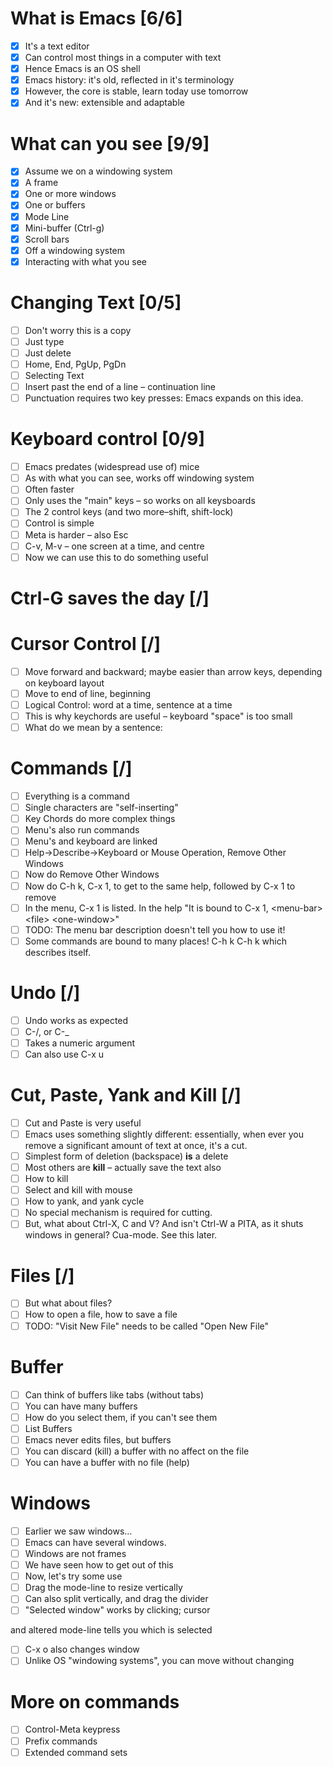 
* What is Emacs [6/6]
 - [X] It's a text editor
 - [X] Can control most things in a computer with text
 - [X] Hence Emacs is an OS shell
 - [X] Emacs history: it's old, reflected in it's terminology
 - [X] However, the core is stable, learn today use tomorrow
 - [X] And it's new: extensible and adaptable

* What can you see [9/9]
 - [X] Assume we on a windowing system
 - [X] A frame
 - [X] One or more windows
 - [X] One or buffers
 - [X] Mode Line
 - [X] Mini-buffer (Ctrl-g)
 - [X] Scroll bars
 - [X] Off a windowing system
 - [X] Interacting with what you see

* Changing Text [0/5]

 - [ ] Don't worry this is a copy
 - [ ] Just type
 - [ ] Just delete
 - [ ] Home, End, PgUp, PgDn
 - [ ] Selecting Text
 - [ ] Insert past the end of a line -- continuation line
 - [ ] Punctuation requires two key presses: Emacs expands on this idea.

* Keyboard control [0/9]
 - [ ] Emacs predates (widespread use of) mice
 - [ ] As with what you can see, works off windowing system
 - [ ] Often faster
 - [ ] Only uses the "main" keys -- so works on all keysboards
 - [ ] The 2 control keys (and two more--shift, shift-lock)
 - [ ] Control is simple
 - [ ] Meta is harder -- also Esc
 - [ ] C-v, M-v -- one screen at a time, and centre
 - [ ] Now we can use this to do something useful


* Ctrl-G saves the day [/]

* Cursor Control [/]
 - [ ] Move forward and backward; maybe easier than arrow keys, depending on
   keyboard layout
 - [ ] Move to end of line, beginning
 - [ ] Logical Control: word at a time, sentence at a time
 - [ ] This is why keychords are useful -- keyboard "space" is too small
 - [ ] What do we mean by a sentence: 

* Commands [/] 
 - [ ] Everything is a command
 - [ ] Single characters are "self-inserting"
 - [ ] Key Chords do more complex things
 - [ ] Menu's also run commands
 - [ ] Menu's and keyboard are linked
 - [ ] Help->Describe->Keyboard or Mouse Operation, 
   Remove Other Windows
 - [ ] Now do Remove Other Windows
 - [ ] Now do C-h k, C-x 1, to get to the same help, followed by C-x 1 to
   remove
 - [ ] In the menu, C-x 1 is listed. In the help 
      "It is bound to C-x 1, <menu-bar> <file> <one-window>"
 - [ ] TODO: The menu bar description doesn't tell you how to use it!
 - [ ] Some commands are bound to many places! C-h k C-h k which describes itself.

* Undo [/]
 - [ ] Undo works as expected
 - [ ] C-/, or C-_
 - [ ] Takes a numeric argument
 - [ ] Can also use C-x u

* Cut, Paste, Yank and Kill [/]
 - [ ] Cut and Paste is very useful
 - [ ] Emacs uses something slightly different: essentially, when ever you
   remove a significant amount of text at once, it's a cut.
 - [ ] Simplest form of deletion (backspace) *is* a delete
 - [ ] Most others are *kill* -- actually save the text also
 - [ ] How to kill
 - [ ] Select and kill with mouse
 - [ ] How to yank, and yank cycle
 - [ ] No special mechanism is required for cutting.
 - [ ] But, what about Ctrl-X, C and V? And isn't Ctrl-W a PITA, as it shuts
   windows in general? Cua-mode. See this later.


* Files [/]
 - [ ] But what about files?
 - [ ] How to open a file, how to save a file
 - [ ] TODO: "Visit New File" needs to be called "Open New File"

* Buffer
 - [ ] Can think of buffers like tabs (without tabs)
 - [ ] You can have many buffers
 - [ ] How do you select them, if you can't see them
 - [ ] List Buffers
 - [ ] Emacs never edits files, but buffers
 - [ ] You can discard (kill) a buffer with no affect on the file
 - [ ] You can have a buffer with no file (help)

* Windows 
 - [ ] Earlier we saw windows...
 - [ ] Emacs can have several windows.
 - [ ] Windows are not frames
 - [ ] We have seen how to get out of this
 - [ ] Now, let's try some use
 - [ ] Drag the mode-line to resize vertically
 - [ ] Can also split vertically, and drag the divider
 - [ ] "Selected window" works by clicking; cursor
 and altered mode-line tells you which is selected
 - [ ] C-x o also changes window
 - [ ] Unlike OS "windowing systems", you can move without changing

* More on commands
 - [ ] Control-Meta keypress
 - [ ] Prefix commands
 - [ ] Extended command sets





 




